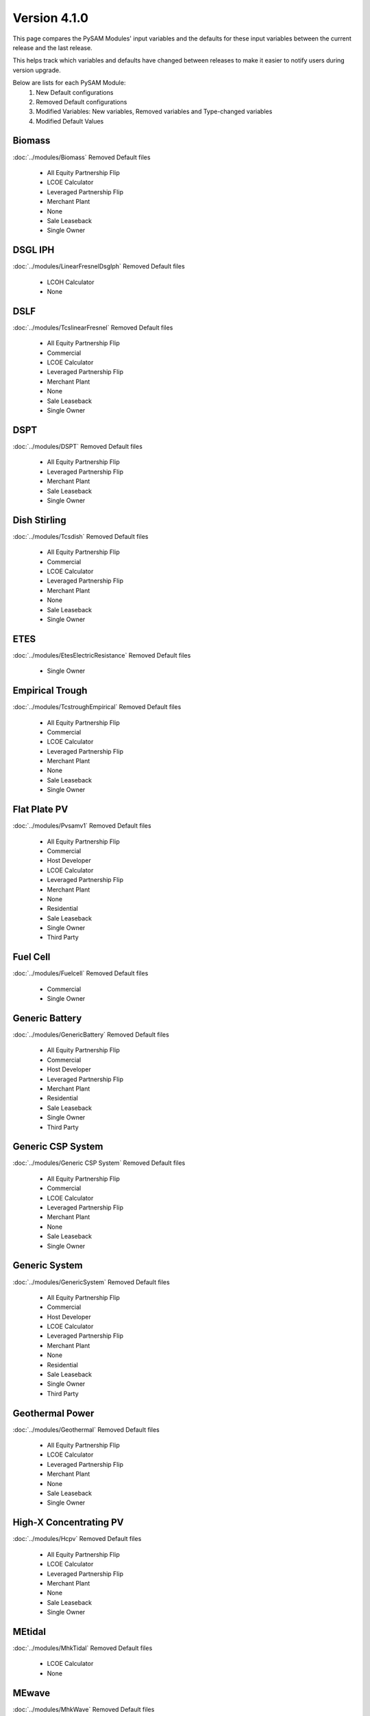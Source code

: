 .. 4.1.0:

Version 4.1.0
===============================================

This page compares the PySAM Modules' input variables and the defaults for these input variables 
between the current release and the last release.

This helps track which variables and defaults have changed between releases to make it easier to notify users during version upgrade.

Below are lists for each PySAM Module:
    1. New Default configurations
    2. Removed Default configurations
    3. Modified Variables: New variables, Removed variables and Type-changed variables
    4. Modified Default Values

Biomass
************************************************

:doc:`../modules/Biomass` Removed Default files

     - All Equity Partnership Flip
     - LCOE Calculator
     - Leveraged Partnership Flip
     - Merchant Plant
     - None
     - Sale Leaseback
     - Single Owner


DSGL IPH
************************************************

:doc:`../modules/LinearFresnelDsgIph` Removed Default files

     - LCOH Calculator
     - None


DSLF
************************************************

:doc:`../modules/TcslinearFresnel` Removed Default files

     - All Equity Partnership Flip
     - Commercial
     - LCOE Calculator
     - Leveraged Partnership Flip
     - Merchant Plant
     - None
     - Sale Leaseback
     - Single Owner


DSPT
************************************************

:doc:`../modules/DSPT` Removed Default files

     - All Equity Partnership Flip
     - Leveraged Partnership Flip
     - Merchant Plant
     - Sale Leaseback
     - Single Owner


Dish Stirling
************************************************

:doc:`../modules/Tcsdish` Removed Default files

     - All Equity Partnership Flip
     - Commercial
     - LCOE Calculator
     - Leveraged Partnership Flip
     - Merchant Plant
     - None
     - Sale Leaseback
     - Single Owner


ETES
************************************************

:doc:`../modules/EtesElectricResistance` Removed Default files

     - Single Owner


Empirical Trough
************************************************

:doc:`../modules/TcstroughEmpirical` Removed Default files

     - All Equity Partnership Flip
     - Commercial
     - LCOE Calculator
     - Leveraged Partnership Flip
     - Merchant Plant
     - None
     - Sale Leaseback
     - Single Owner


Flat Plate PV
************************************************

:doc:`../modules/Pvsamv1` Removed Default files

     - All Equity Partnership Flip
     - Commercial
     - Host Developer
     - LCOE Calculator
     - Leveraged Partnership Flip
     - Merchant Plant
     - None
     - Residential
     - Sale Leaseback
     - Single Owner
     - Third Party


Fuel Cell
************************************************

:doc:`../modules/Fuelcell` Removed Default files

     - Commercial
     - Single Owner


Generic Battery
************************************************

:doc:`../modules/GenericBattery` Removed Default files

     - All Equity Partnership Flip
     - Commercial
     - Host Developer
     - Leveraged Partnership Flip
     - Merchant Plant
     - Residential
     - Sale Leaseback
     - Single Owner
     - Third Party


Generic CSP System
************************************************

:doc:`../modules/Generic CSP System` Removed Default files

     - All Equity Partnership Flip
     - Commercial
     - LCOE Calculator
     - Leveraged Partnership Flip
     - Merchant Plant
     - None
     - Sale Leaseback
     - Single Owner


Generic System
************************************************

:doc:`../modules/GenericSystem` Removed Default files

     - All Equity Partnership Flip
     - Commercial
     - Host Developer
     - LCOE Calculator
     - Leveraged Partnership Flip
     - Merchant Plant
     - None
     - Residential
     - Sale Leaseback
     - Single Owner
     - Third Party


Geothermal Power
************************************************

:doc:`../modules/Geothermal` Removed Default files

     - All Equity Partnership Flip
     - LCOE Calculator
     - Leveraged Partnership Flip
     - Merchant Plant
     - None
     - Sale Leaseback
     - Single Owner


High-X Concentrating PV
************************************************

:doc:`../modules/Hcpv` Removed Default files

     - All Equity Partnership Flip
     - LCOE Calculator
     - Leveraged Partnership Flip
     - Merchant Plant
     - None
     - Sale Leaseback
     - Single Owner


MEtidal
************************************************

:doc:`../modules/MhkTidal` Removed Default files

     - LCOE Calculator
     - None


MEwave
************************************************

:doc:`../modules/MhkWave` Removed Default files

     - LCOE Calculator
     - None
     - Single Owner


MEwave Battery
************************************************

:doc:`../modules/MhkWaveBattery` Removed Default files

     - Single Owner


MSLF
************************************************

:doc:`../modules/FresnelPhysical` Removed Default files

     - All Equity Partnership Flip
     - Commercial
     - LCOE Calculator
     - Leveraged Partnership Flip
     - Merchant Plant
     - None
     - Sale Leaseback
     - Single Owner


MSPT
************************************************

:doc:`../modules/TcsmoltenSalt` Removed Default files

     - All Equity Partnership Flip
     - Leveraged Partnership Flip
     - Merchant Plant
     - Sale Leaseback
     - Single Owner


PTES
************************************************

:doc:`../modules/EtesPtes` Removed Default files

     - Single Owner

:doc:`../modules/EtesPtes` Modified Default Values:

     - Singleowner_PTESSingleOwner

        ['system_capacity', 'cp_system_nameplate']

     - EtesPtes_PTESSingleOwner

        ['cold_htf_code']



PV Battery
************************************************

:doc:`../modules/PVBattery` Removed Default files

     - All Equity Partnership Flip
     - Commercial
     - Host Developer
     - Leveraged Partnership Flip
     - Merchant Plant
     - Residential
     - Sale Leaseback
     - Single Owner
     - Third Party


PVWatts
************************************************

:doc:`../modules/Pvwattsv8` Removed Default files

     - All Equity Partnership Flip
     - Commercial
     - Community Solar
     - Host Developer
     - LCOE Calculator
     - Leveraged Partnership Flip
     - Merchant Plant
     - None
     - Residential
     - Sale Leaseback
     - Single Owner
     - Third Party

:doc:`../modules/Pvwattsv8` Modified Default Values:

     - Cashloan_PVWattsBatteryResidential

        ['om_capacity']

     - Cashloan_PVWattsBatteryCommercial

        ['om_capacity']

     - HostDeveloper_PVWattsBatteryHostDeveloper

        ['om_capacity']



PVWatts Battery
************************************************

:doc:`../modules/Battwatts` Removed Default files

     - Commercial
     - Host Developer
     - Residential
     - Third Party


Physical Trough
************************************************

:doc:`../modules/TroughPhysical` Removed Default files

     - All Equity Partnership Flip
     - LCOE Calculator
     - Leveraged Partnership Flip
     - Merchant Plant
     - None
     - Sale Leaseback
     - Single Owner


Physical Trough IPH
************************************************

:doc:`../modules/TroughPhysicalProcessHeat` Removed Default files

     - LCOH Calculator
     - None


Retired
************************************************

:doc:`../modules/Retired` Removed Default files

     - None


Solar Water Heating
************************************************

:doc:`../modules/Swh` Removed Default files

     - Commercial
     - LCOE Calculator
     - None
     - Residential


Standalone Battery
************************************************

:doc:`../modules/Battery` Removed Default files

     - All Equity Partnership Flip
     - Commercial
     - Host Developer
     - Leveraged Partnership Flip
     - Merchant Plant
     - Residential
     - Sale Leaseback
     - Single Owner
     - Third Party


Wind Power
************************************************

:doc:`../modules/Windpower` Removed Default files

     - All Equity Partnership Flip
     - Commercial
     - LCOE Calculator
     - Leveraged Partnership Flip
     - Merchant Plant
     - None
     - Residential
     - Sale Leaseback
     - Single Owner


